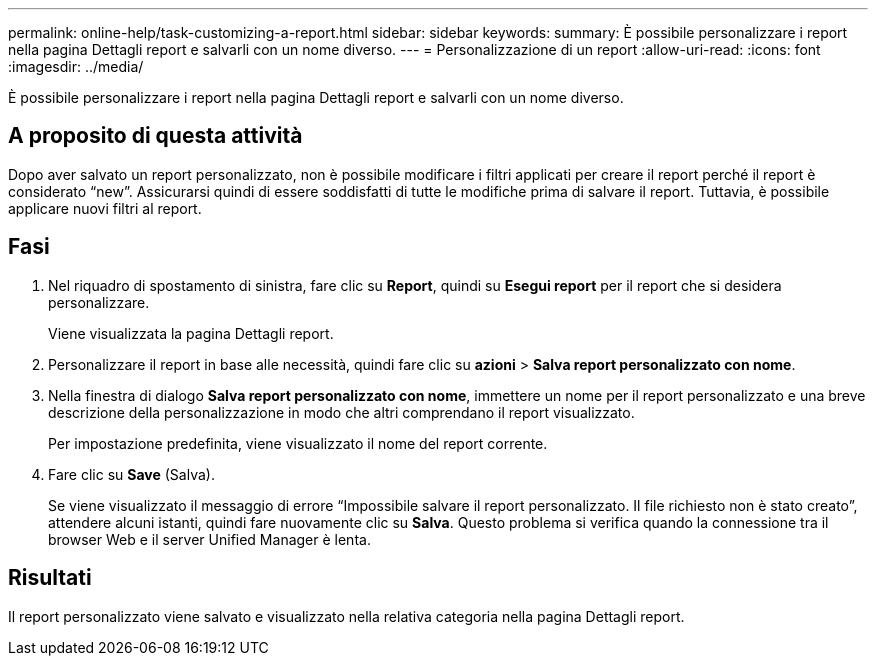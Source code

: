 ---
permalink: online-help/task-customizing-a-report.html 
sidebar: sidebar 
keywords:  
summary: È possibile personalizzare i report nella pagina Dettagli report e salvarli con un nome diverso. 
---
= Personalizzazione di un report
:allow-uri-read: 
:icons: font
:imagesdir: ../media/


[role="lead"]
È possibile personalizzare i report nella pagina Dettagli report e salvarli con un nome diverso.



== A proposito di questa attività

Dopo aver salvato un report personalizzato, non è possibile modificare i filtri applicati per creare il report perché il report è considerato "`new`". Assicurarsi quindi di essere soddisfatti di tutte le modifiche prima di salvare il report. Tuttavia, è possibile applicare nuovi filtri al report.



== Fasi

. Nel riquadro di spostamento di sinistra, fare clic su *Report*, quindi su *Esegui report* per il report che si desidera personalizzare.
+
Viene visualizzata la pagina Dettagli report.

. Personalizzare il report in base alle necessità, quindi fare clic su *azioni* > *Salva report personalizzato con nome*.
. Nella finestra di dialogo *Salva report personalizzato con nome*, immettere un nome per il report personalizzato e una breve descrizione della personalizzazione in modo che altri comprendano il report visualizzato.
+
Per impostazione predefinita, viene visualizzato il nome del report corrente.

. Fare clic su *Save* (Salva).
+
Se viene visualizzato il messaggio di errore "`Impossibile salvare il report personalizzato. Il file richiesto non è stato creato`", attendere alcuni istanti, quindi fare nuovamente clic su *Salva*. Questo problema si verifica quando la connessione tra il browser Web e il server Unified Manager è lenta.





== Risultati

Il report personalizzato viene salvato e visualizzato nella relativa categoria nella pagina Dettagli report.
